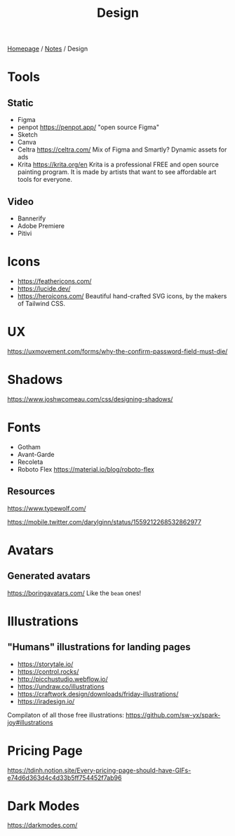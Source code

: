 #+title: Design

[[file:../homepage.org][Homepage]] / [[file:../notes.org][Notes]] / Design

* Tools
** Static
- Figma
- penpot
  https://penpot.app/
  "open source Figma"
- Sketch
- Canva
- Celtra
  https://celtra.com/
  Mix of Figma and Smartly?
  Dynamic assets for ads
- Krita
  https://krita.org/en
  Krita is a professional FREE and open source painting program. It is made by artists that want to see affordable art tools for everyone.

** Video
- Bannerify
- Adobe Premiere
- Pitivi

* Icons
- https://feathericons.com/
- https://lucide.dev/
- https://heroicons.com/ Beautiful hand-crafted SVG icons, by the makers of Tailwind CSS.

* UX
https://uxmovement.com/forms/why-the-confirm-password-field-must-die/

* Shadows
https://www.joshwcomeau.com/css/designing-shadows/

* Fonts
- Gotham
- Avant-Garde
- Recoleta
- Roboto Flex
  https://material.io/blog/roboto-flex

** Resources
https://www.typewolf.com/

https://mobile.twitter.com/darylginn/status/1559212268532862977

* Avatars
** Generated avatars
https://boringavatars.com/
Like the =beam= ones!

* Illustrations
** "Humans" illustrations for landing pages
- https://storytale.io/
- https://control.rocks/
- http://picchustudio.webflow.io/
- https://undraw.co/illustrations
- https://craftwork.design/downloads/friday-illustrations/
- https://iradesign.io/

Compilaton of all those free illustrations: https://github.com/sw-yx/spark-joy#illustrations

* Pricing Page
https://tdinh.notion.site/Every-pricing-page-should-have-GIFs-e74d6d363d4c4d33b5ff754452f7ab96

* Dark Modes
https://darkmodes.com/
